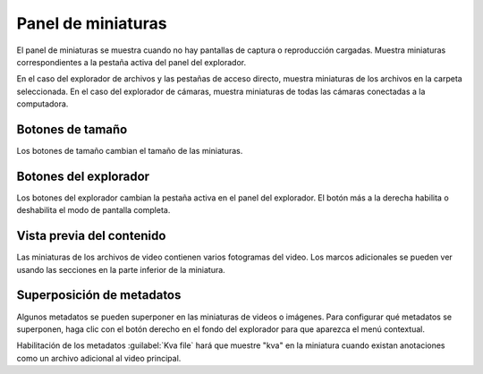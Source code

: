 Panel de miniaturas
================

El panel de miniaturas se muestra cuando no hay pantallas de captura o reproducción cargadas.
Muestra miniaturas correspondientes a la pestaña activa del panel del explorador.

.. image:: /images/ui/thumbnails.png

En el caso del explorador de archivos y las pestañas de acceso directo, muestra miniaturas de los archivos en la carpeta seleccionada.
En el caso del explorador de cámaras, muestra miniaturas de todas las cámaras conectadas a la computadora.


Botones de tamaño
------------
.. image:: /images/ui/sizebuttons.png

Los botones de tamaño cambian el tamaño de las miniaturas.

Botones del explorador
--------------------

.. image:: /images/ui/explorerbuttons.png

Los botones del explorador cambian la pestaña activa en el panel del explorador.
El botón más a la derecha habilita o deshabilita el modo de pantalla completa.

Vista previa del contenido
-------------------
Las miniaturas de los archivos de video contienen varios fotogramas del video.
Los marcos adicionales se pueden ver usando las secciones en la parte inferior de la miniatura.

.. image:: /images/ui/thumbnailpreview.png

Superposición de metadatos
--------------------
Algunos metadatos se pueden superponer en las miniaturas de videos o imágenes.
Para configurar qué metadatos se superponen, haga clic con el botón derecho en el fondo del explorador para que aparezca el menú contextual.

.. image:: /images/ui/metadataoverlay.png

Habilitación de los metadatos :guilabel:`Kva file` hará que muestre "kva" en la miniatura cuando existan anotaciones como un archivo adicional al video principal.


